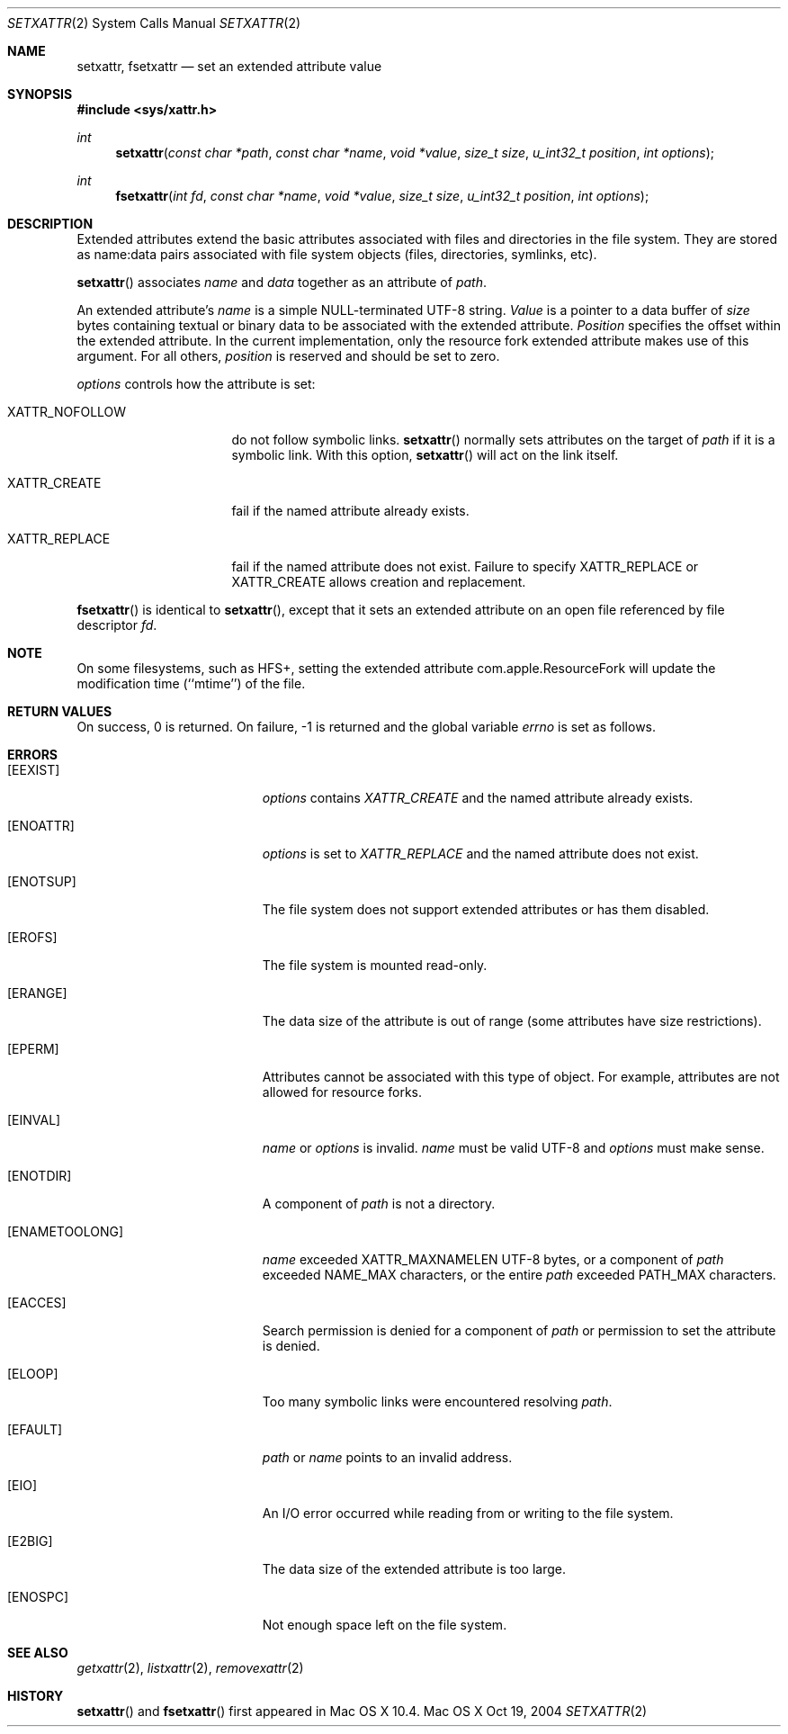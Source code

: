 .\"
.\" Copyright (c) 2004 Apple Computer, Inc. All rights reserved.
.\"
.\" @APPLE_LICENSE_HEADER_START@
.\"
.\" This file contains Original Code and/or Modifications of Original Code
.\" as defined in and that are subject to the Apple Public Source License
.\" Version 2.0 (the 'License'). You may not use this file except in
.\" compliance with the License. Please obtain a copy of the License at
.\" http://www.opensource.apple.com/apsl/ and read it before using this
.\" file.
.\"
.\" The Original Code and all software distributed under the License are
.\" distributed on an 'AS IS' basis, WITHOUT WARRANTY OF ANY KIND, EITHER
.\" EXPRESS OR IMPLIED, AND APPLE HEREBY DISCLAIMS ALL SUCH WARRANTIES,
.\" INCLUDING WITHOUT LIMITATION, ANY WARRANTIES OF MERCHANTABILITY,
.\" FITNESS FOR A PARTICULAR PURPOSE, QUIET ENJOYMENT OR NON-INFRINGEMENT.
.\" Please see the License for the specific language governing rights and
.\" limitations under the License.
.\"
.\" @APPLE_LICENSE_HEADER_END@
.\"
.Dd Oct 19, 2004
.Dt SETXATTR 2
.Os "Mac OS X"
.Sh NAME
.Nm setxattr,
.Nm fsetxattr
.Nd set an extended attribute value
.Sh SYNOPSIS
.Fd #include <sys/xattr.h>
.Ft int
.Fn setxattr "const char *path" "const char *name" "void *value" "size_t size" "u_int32_t position" "int options"
.Ft int
.Fn fsetxattr "int fd" "const char *name" "void *value" "size_t size" "u_int32_t position" "int options"
.Sh DESCRIPTION
Extended attributes extend the basic attributes associated with files and
directories in the file system.  They are stored as name:data pairs
associated with file system objects (files, directories, symlinks, etc).
.Pp
.Fn setxattr
associates
.Fa name
and
.Fa data
together as an attribute of
.Fa path .
.Pp
An extended attribute's
.Fa name
is a simple NULL-terminated UTF-8 string.
.Fa Value
is a pointer to a data buffer of
.Fa size
bytes containing textual or binary data to be associated with the
extended attribute.
.Fa Position
specifies the offset within the extended attribute.  In the current
implementation, only the resource fork extended attribute makes use of
this argument.  For all others,
.Fa position
is reserved and should be
set to zero.
.Pp
.Fa options
controls how the attribute is set:
.Pp
.Bl -tag -width XATTR_NOFOLLOW
.It Dv XATTR_NOFOLLOW
do not follow symbolic links.
.Fn setxattr
normally sets attributes on the target of
.Fa path
if it is a symbolic link.
With this option,
.Fn setxattr
will act on the link itself.
.It Dv XATTR_CREATE
fail if the named attribute already exists.
.It Dv XATTR_REPLACE
fail if the named attribute does not exist.  Failure to specify
.Dv XATTR_REPLACE
or
.Dv XATTR_CREATE
allows creation and replacement.
.El
.Pp
.Fn fsetxattr
is identical to
.Fn setxattr ,
except that it sets an extended attribute on an open file referenced by
file descriptor
.Fa fd .
.Sh NOTE
On some filesystems, such as
.Dv HFS+ ,
setting the extended attribute
.Dv com.apple.ResourceFork
will update the modification time (``mtime'') of
the file.
.Sh RETURN VALUES
On success, 0 is returned.  On failure, -1 is returned and the global
variable
.Va errno
is set as follows.
.Sh ERRORS
.Bl -tag -width Er
.It Bq Er EEXIST
.Fa options
contains
.Em XATTR_CREATE
and the named attribute already exists.
.It Bq Er ENOATTR
.Fa options
is set to
.Em XATTR_REPLACE
and the named attribute does not exist.
.It Bq Er ENOTSUP
The file system does not support extended attributes or has them disabled.
.It Bq Er EROFS
The file system is mounted read-only.
.It Bq Er ERANGE
The data size of the attribute is out of range (some attributes have size
restrictions).
.It Bq Er EPERM
.\" EFTYPE could be more specific but isn't POSIX
Attributes cannot be associated with this type of object.  For example,
attributes are not allowed for resource forks.
.It Bq Er EINVAL
.Fa name
or
.Fa options
is invalid.
.Fa name
must be valid UTF-8 and
.Fa options
must make sense.
.It Bq Er ENOTDIR
A component of
.Fa path
is not a directory.
.It Bq Er ENAMETOOLONG
.Fa name
exceeded
.Dv XATTR_MAXNAMELEN
UTF-8 bytes, or a component of
.Fa path
exceeded
.Dv NAME_MAX
characters, or the entire
.Fa path
exceeded
.Dv PATH_MAX
characters.
.It Bq Er EACCES
Search permission is denied for a component of
.Fa path
or permission to set the attribute is denied.
.It Bq Er ELOOP
Too many symbolic links were encountered resolving
.Fa path .
.It Bq Er EFAULT
.Fa path
or
.Fa name
points to an invalid address.
.It Bq Er EIO
An I/O error occurred while reading from or writing to the file system.
.It Bq Er E2BIG
The data size of the extended attribute is too large.
.It Bq Er ENOSPC
Not enough space left on the file system.
.El
.Sh SEE ALSO
.Xr getxattr 2 ,
.Xr listxattr 2 ,
.Xr removexattr 2
.Sh HISTORY
.Fn setxattr
and
.Fn fsetxattr
first appeared in Mac OS X 10.4.
